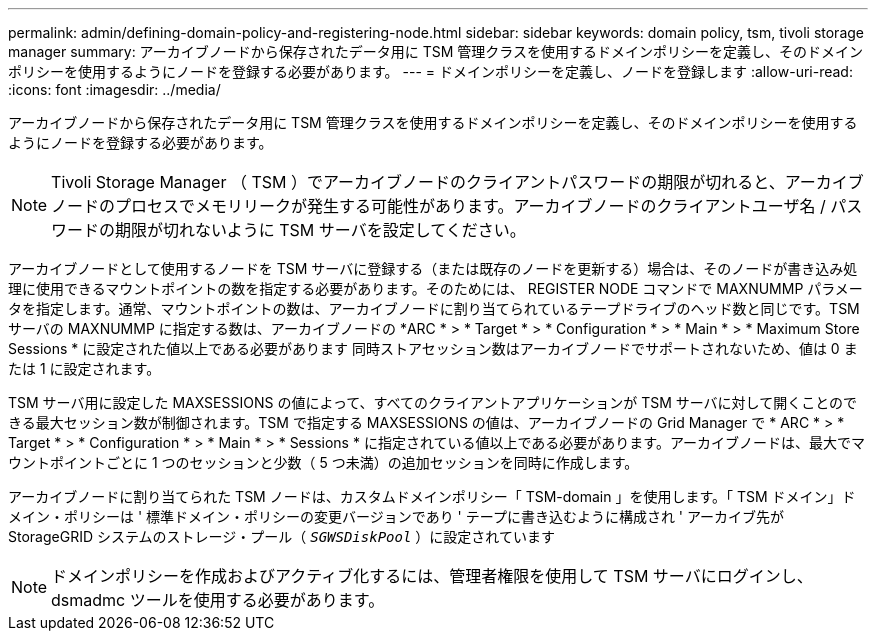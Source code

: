 ---
permalink: admin/defining-domain-policy-and-registering-node.html 
sidebar: sidebar 
keywords: domain policy, tsm, tivoli storage manager 
summary: アーカイブノードから保存されたデータ用に TSM 管理クラスを使用するドメインポリシーを定義し、そのドメインポリシーを使用するようにノードを登録する必要があります。 
---
= ドメインポリシーを定義し、ノードを登録します
:allow-uri-read: 
:icons: font
:imagesdir: ../media/


[role="lead"]
アーカイブノードから保存されたデータ用に TSM 管理クラスを使用するドメインポリシーを定義し、そのドメインポリシーを使用するようにノードを登録する必要があります。


NOTE: Tivoli Storage Manager （ TSM ）でアーカイブノードのクライアントパスワードの期限が切れると、アーカイブノードのプロセスでメモリリークが発生する可能性があります。アーカイブノードのクライアントユーザ名 / パスワードの期限が切れないように TSM サーバを設定してください。

アーカイブノードとして使用するノードを TSM サーバに登録する（または既存のノードを更新する）場合は、そのノードが書き込み処理に使用できるマウントポイントの数を指定する必要があります。そのためには、 REGISTER NODE コマンドで MAXNUMMP パラメータを指定します。通常、マウントポイントの数は、アーカイブノードに割り当てられているテープドライブのヘッド数と同じです。TSM サーバの MAXNUMMP に指定する数は、アーカイブノードの *ARC * > * Target * > * Configuration * > * Main * > * Maximum Store Sessions * に設定された値以上である必要があります 同時ストアセッション数はアーカイブノードでサポートされないため、値は 0 または 1 に設定されます。

TSM サーバ用に設定した MAXSESSIONS の値によって、すべてのクライアントアプリケーションが TSM サーバに対して開くことのできる最大セッション数が制御されます。TSM で指定する MAXSESSIONS の値は、アーカイブノードの Grid Manager で * ARC * > * Target * > * Configuration * > * Main * > * Sessions * に指定されている値以上である必要があります。アーカイブノードは、最大でマウントポイントごとに 1 つのセッションと少数（ 5 つ未満）の追加セッションを同時に作成します。

アーカイブノードに割り当てられた TSM ノードは、カスタムドメインポリシー「 TSM-domain 」を使用します。「 TSM ドメイン」ドメイン・ポリシーは ' 標準ドメイン・ポリシーの変更バージョンであり ' テープに書き込むように構成され ' アーカイブ先が StorageGRID システムのストレージ・プール（ `_SGWSDiskPool_` ）に設定されています


NOTE: ドメインポリシーを作成およびアクティブ化するには、管理者権限を使用して TSM サーバにログインし、 dsmadmc ツールを使用する必要があります。
